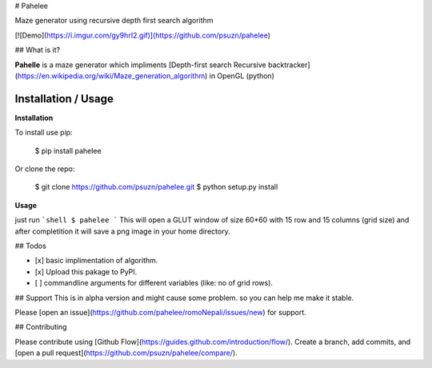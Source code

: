 # Pahelee

Maze generator using recursive depth first search algorithm

[![Demo](https://i.imgur.com/gy9hrI2.gif)](https://github.com/psuzn/pahelee)

## What is it?

**Pahelle** is a maze generator which impliments [Depth-first search Recursive backtracker](https://en.wikipedia.org/wiki/Maze_generation_algorithm) in OpenGL (python)

Installation / Usage
--------------------
**Installation**

To install use pip:

    $ pip install pahelee


Or clone the repo:

    $ git clone https://github.com/psuzn/pahelee.git
    $ python setup.py install

**Usage**

just run 
```shell
$ pahelee 
```
This will open a GLUT window of size 60*60 with 15 row and 15 columns (grid size) and after completition it will save a png image in your home directory.


## Todos

- [x] basic implimentation of algorithm.
- [x] Upload this pakage to PyPI.
- [ ] commandline arguments for different variables (like: no of grid rows).
## Support
This is in  alpha version and might cause some problem. so you can help me make it stable.


Please [open an issue](https://github.com/pahelee/romoNepali/issues/new) for support.

## Contributing

Please contribute using [Github Flow](https://guides.github.com/introduction/flow/). Create a branch, add commits, and [open a pull request](https://github.com/psuzn/pahelee/compare/).


